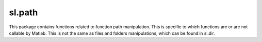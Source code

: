sl.path
-------

This package contains functions related to function path manipulation. This is specific to which functions are or are not callable by Matlab. This is not the same as files and folders manipulations, which can be found in sl.dir.